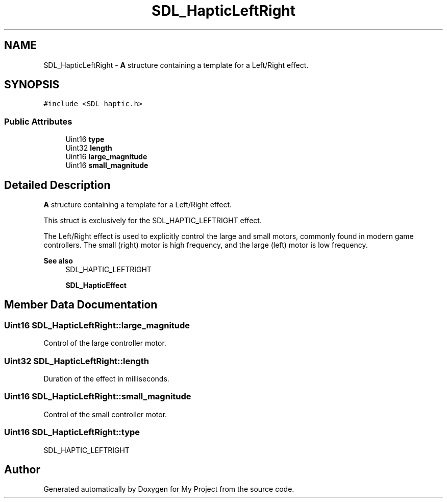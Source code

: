 .TH "SDL_HapticLeftRight" 3 "Wed Feb 1 2023" "Version Version 0.0" "My Project" \" -*- nroff -*-
.ad l
.nh
.SH NAME
SDL_HapticLeftRight \- \fBA\fP structure containing a template for a Left/Right effect\&.  

.SH SYNOPSIS
.br
.PP
.PP
\fC#include <SDL_haptic\&.h>\fP
.SS "Public Attributes"

.in +1c
.ti -1c
.RI "Uint16 \fBtype\fP"
.br
.ti -1c
.RI "Uint32 \fBlength\fP"
.br
.ti -1c
.RI "Uint16 \fBlarge_magnitude\fP"
.br
.ti -1c
.RI "Uint16 \fBsmall_magnitude\fP"
.br
.in -1c
.SH "Detailed Description"
.PP 
\fBA\fP structure containing a template for a Left/Right effect\&. 

This struct is exclusively for the SDL_HAPTIC_LEFTRIGHT effect\&.
.PP
The Left/Right effect is used to explicitly control the large and small motors, commonly found in modern game controllers\&. The small (right) motor is high frequency, and the large (left) motor is low frequency\&.
.PP
\fBSee also\fP
.RS 4
SDL_HAPTIC_LEFTRIGHT 
.PP
\fBSDL_HapticEffect\fP 
.RE
.PP

.SH "Member Data Documentation"
.PP 
.SS "Uint16 SDL_HapticLeftRight::large_magnitude"
Control of the large controller motor\&. 
.SS "Uint32 SDL_HapticLeftRight::length"
Duration of the effect in milliseconds\&. 
.SS "Uint16 SDL_HapticLeftRight::small_magnitude"
Control of the small controller motor\&. 
.SS "Uint16 SDL_HapticLeftRight::type"
SDL_HAPTIC_LEFTRIGHT 

.SH "Author"
.PP 
Generated automatically by Doxygen for My Project from the source code\&.
